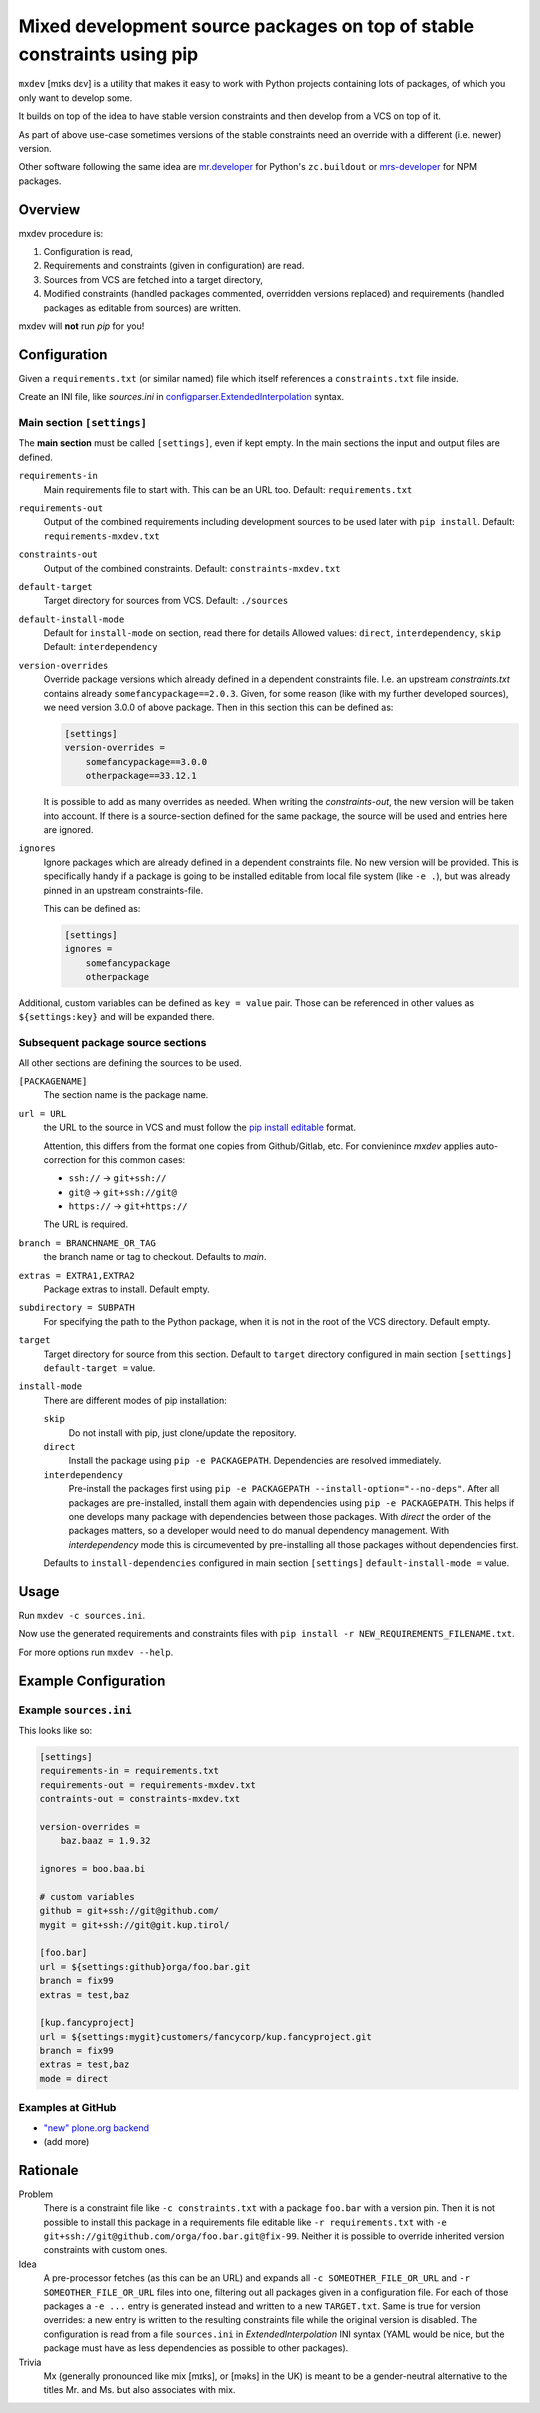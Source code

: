 ========================================================================
Mixed development source packages on top of stable constraints using pip
========================================================================

``mxdev`` [mɪks dɛv] is a utility that makes it easy to work with Python projects containing lots of packages, of which you only want to develop some.

It builds on top of the idea to have stable version constraints and then develop from a VCS on top of it.

As part of above use-case sometimes versions of the stable constraints need an override with a different (i.e. newer) version.

Other software following the same idea are `mr.developer <https://pypi.org/project/mr.developer/>`_  for Python's ``zc.buildout`` or `mrs-developer <https://www.npmjs.com/package/mrs-developer>`_ for NPM packages.

Overview
========

mxdev procedure is:

1. Configuration is read,
2. Requirements and constraints (given in configuration) are read.
3. Sources from VCS are fetched into a target directory,
4. Modified constraints (handled packages commented, overridden versions replaced) and  requirements (handled packages as editable from sources) are written.

mxdev will **not** run *pip* for you!

Configuration
=============

Given a ``requirements.txt`` (or similar named) file which itself references a ``constraints.txt`` file inside.

Create an INI file, like `sources.ini` in `configparser.ExtendedInterpolation <https://docs.python.org/3/library/configparser.html#configparser.ExtendedInterpolation>`_ syntax.

Main section ``[settings]``
---------------------------

The **main section** must be called ``[settings]``, even if kept empty.
In the main sections the input and output files are defined.

``requirements-in``
    Main requirements file to start with. This can be an URL too. Default: ``requirements.txt``


``requirements-out``
    Output of the combined requirements including development sources to be used later with ``pip install``. Default: ``requirements-mxdev.txt``

``constraints-out``
    Output of the combined constraints. Default: ``constraints-mxdev.txt``

``default-target``
    Target directory for sources from VCS. Default: ``./sources``

``default-install-mode``
    Default for ``install-mode`` on section, read there for details
    Allowed values: ``direct``, ``interdependency``, ``skip``
    Default: ``interdependency``

``version-overrides``
    Override package versions which already defined in a dependent constraints file.
    I.e. an upstream *constraints.txt* contains already ``somefancypackage==2.0.3``.
    Given, for some reason (like with my further developed sources), we need version 3.0.0 of above package.
    Then in this section this can be defined as:

    .. code-block:: INI

        [settings]
        version-overrides =
            somefancypackage==3.0.0
            otherpackage==33.12.1

    It is possible to add as many overrides as needed.
    When writing the *constraints-out*, the new version will be taken into account.
    If there is a source-section defined for the same package, the source will be used and entries here are ignored.

``ignores``
    Ignore packages which are already defined in a dependent constraints file.
    No new version will be provided.
    This is specifically handy if a package is going to be installed editable from local file system (like ``-e .``), but was already pinned in an upstream constraints-file.

    This can be defined as:

    .. code-block:: INI

        [settings]
        ignores =
            somefancypackage
            otherpackage


Additional, custom variables can be defined as ``key = value`` pair.
Those can be referenced in other values as ``${settings:key}`` and will be expanded there.


Subsequent package source sections
----------------------------------

All other sections are defining the sources to be used.

``[PACKAGENAME]``
    The section name is the package name.

``url = URL``
    the URL to the source in VCS and must follow the `pip install editable <https://pip.pypa.io/en/stable/cli/pip_install/#local-project-installs>`_ format.

    Attention, this differs from the format one copies from Github/Gitlab, etc.
    For convienince *mxdev* applies auto-correction for this common cases:

    - ``ssh://`` -> ``git+ssh://``
    - ``git@`` -> ``git+ssh://git@``
    - ``https://`` -> ``git+https://``

    The URL is required.

``branch = BRANCHNAME_OR_TAG``
    the branch name or tag to checkout.
    Defaults to `main`.

``extras = EXTRA1,EXTRA2``
     Package extras to install. Default empty.

``subdirectory = SUBPATH``
      For specifying the path to the Python package, when it is not in the root of the VCS directory.
      Default empty.

``target``
    Target directory for source from this section.
    Default to ``target`` directory configured in main section ``[settings]`` ``default-target =`` value.

``install-mode``
    There are different modes of pip installation:

    ``skip``
        Do not install with pip, just clone/update the repository.

    ``direct``
        Install the package using ``pip -e PACKAGEPATH``.
        Dependencies are resolved immediately.

    ``interdependency``
        Pre-install the packages first using ``pip -e PACKAGEPATH --install-option="--no-deps"``.
        After all packages are pre-installed, install them again with dependencies using ``pip -e PACKAGEPATH``.
        This helps if one develops many package with dependencies between those packages.
        With *direct* the order of the packages matters, so a developer would need to do manual dependency management.
        With *interdependency* mode this is circumevented by pre-installing all those packages without dependencies first.

    Defaults to ``install-dependencies`` configured in main section ``[settings]`` ``default-install-mode =`` value.

Usage
=====

Run ``mxdev -c sources.ini``.

Now use the generated requirements and constraints files with ``pip install -r NEW_REQUIREMENTS_FILENAME.txt``.

For more options run ``mxdev --help``.


Example Configuration
=====================

Example ``sources.ini``
-----------------------

This looks like so:

.. code-block:: INI

    [settings]
    requirements-in = requirements.txt
    requirements-out = requirements-mxdev.txt
    contraints-out = constraints-mxdev.txt

    version-overrides =
        baz.baaz = 1.9.32

    ignores = boo.baa.bi

    # custom variables
    github = git+ssh://git@github.com/
    mygit = git+ssh://git@git.kup.tirol/

    [foo.bar]
    url = ${settings:github}orga/foo.bar.git
    branch = fix99
    extras = test,baz

    [kup.fancyproject]
    url = ${settings:mygit}customers/fancycorp/kup.fancyproject.git
    branch = fix99
    extras = test,baz
    mode = direct

Examples at GitHub
------------------

- `"new" plone.org backend <https://github.com/plone/plone.org/tree/main/backend>`_
- (add more)


Rationale
=========

Problem
    There is a constraint file like ``-c constraints.txt`` with a package ``foo.bar`` with a version pin.
    Then it is not possible to install this package in a requirements file editable like ``-r requirements.txt`` with ``-e git+ssh://git@github.com/orga/foo.bar.git@fix-99``.
    Neither it is possible to override inherited version constraints with custom ones.

Idea
    A pre-processor fetches (as this can be an URL) and expands all ``-c SOMEOTHER_FILE_OR_URL`` and ``-r SOMEOTHER_FILE_OR_URL`` files into one, filtering out all packages given in a configuration file.
    For each of those packages a ``-e ...`` entry is generated instead and written to a new ``TARGET.txt``.
    Same is true for version overrides: a new entry is written to the resulting constraints file while the original version is disabled.
    The configuration is read from a file ``sources.ini`` in *ExtendedInterpolation* INI syntax (YAML would be nice, but the package must have as less dependencies as possible to other packages).

Trivia
    Mx (generally pronounced like mix [mɪks], or [məks] in the UK) is meant to be a gender-neutral alternative to the titles Mr. and Ms. but also associates with mix.
